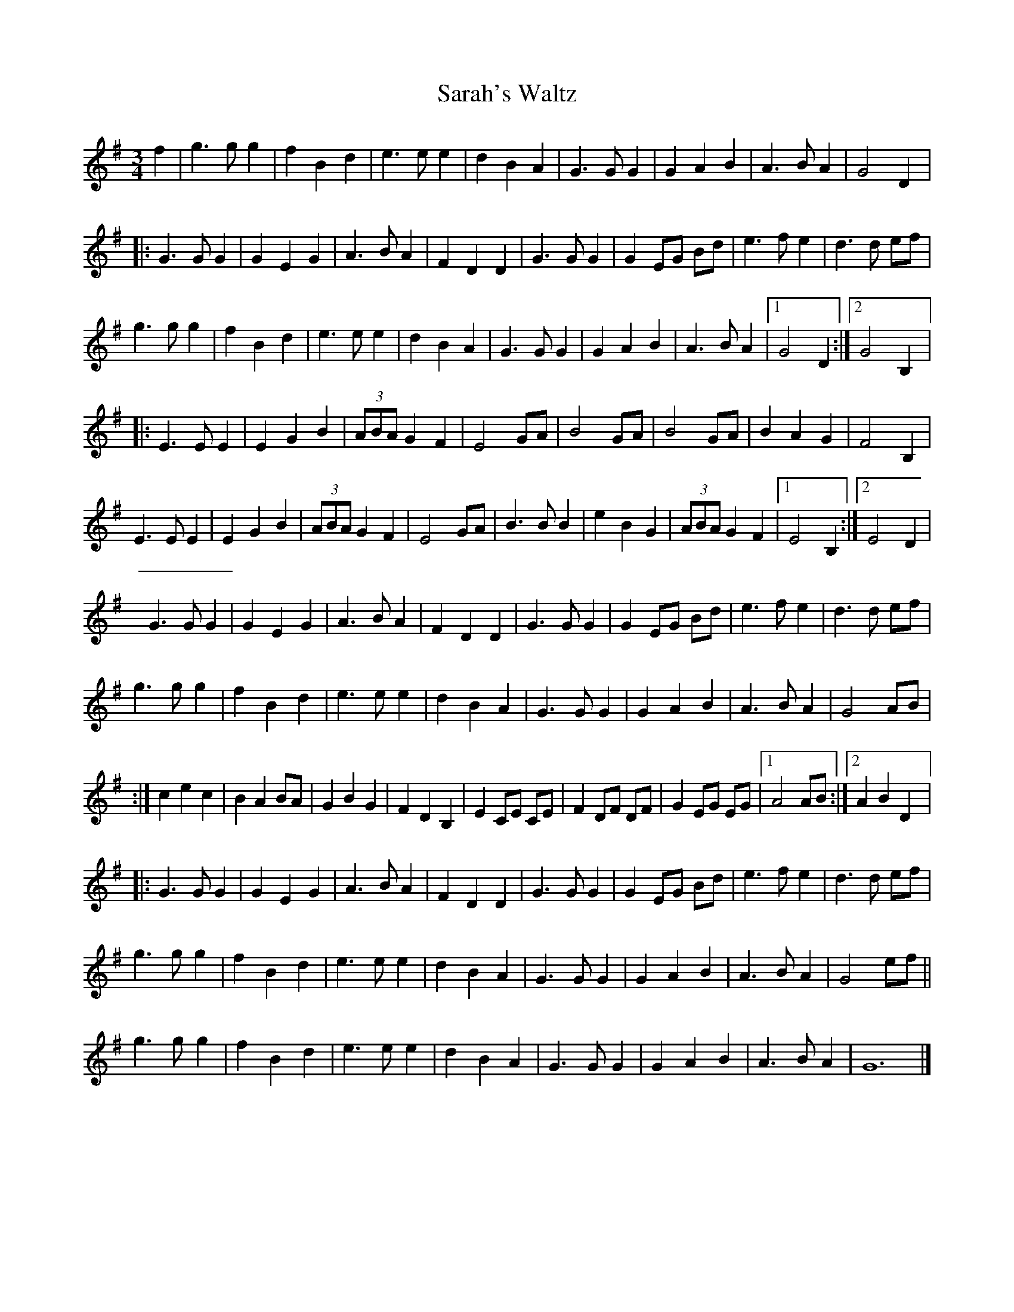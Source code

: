 X:15
T:Sarah's Waltz
Z:robin.beech@mcgill.ca
R:waltz
M:3/4
L:1/4
K:G
f | g>g g | fBd | e>e e | dBA | G>G G | GAB | A>B A | G2 D |:
G>G G | GEG | A>BA | FDD | G>G G | G E/G/ B/d/ | e>fe | d>d e/f/ |
g>g g | fBd | e>ee |dBA | G>G G | GAB | A>BA |1 G2 D :|2 G2 B, |:
E>EE | EGB | (3A/B/A/ GF | E2G/A/ | B2G/A/ | B2G/A/ | BAG | F2 B, |
E>EE | EGB | (3A/B/A/ GF | E2 G/A/ | B>B B | eBG | (3A/B/A/ GF |1 E2 B, :|2 E2 D |
G>G G | GEG | A>BA | FDD | G>G G | G E/G/ B/d/ | e>fe | d>d e/f/ |
g>g g | fBd | e>ee |dBA | G>G G | GAB | A>BA | G2 A/B/ |
:| cec | BA B/A/ | GBG | FDB, | EC/E/ C/E/ | F D/F/ D/F/ | G E/G/ E/G/ |1 A2 A/B/ :|2 ABD |:
G>G G | GEG | A>BA | FDD | G>G G | G E/G/ B/d/ | e>fe | d>d e/f/ |
g>g g | fBd | e>ee |dBA | G>G G | GAB | A>BA | G2 e/f/  ||
 g>g g | fBd | e>e e | dBA | G>G G | GAB | A>B A | G6 |]
